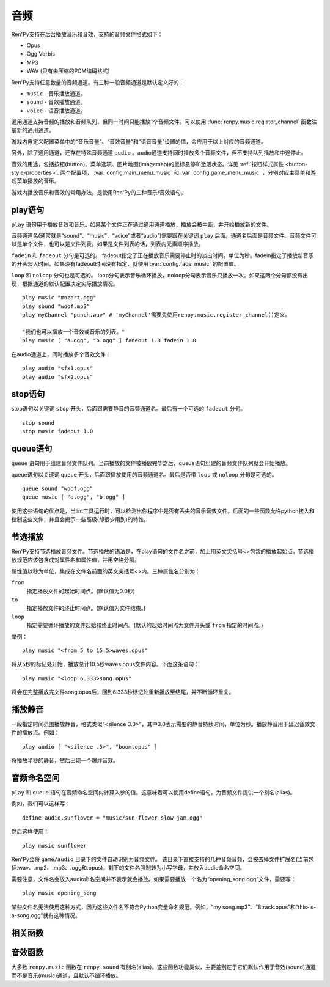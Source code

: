 .. _audio:

音频
=======

Ren'Py支持在后台播放音乐和音效，支持的音频文件格式如下：

* Opus
* Ogg Vorbis
* MP3
* WAV (只有未压缩的PCM编码格式)

Ren'Py支持任意数量的音频通道。有三种一般音频通道是默认定义好的：

* ``music`` - 音乐播放通道。
* ``sound`` - 音效播放通道。
* ``voice`` - 语音播放通道。

通用通道支持音频的播放和音频队列，但同一时间只能播放1个音频文件。可以使用
:func:`renpy.music.register_channel` 函数注册新的通用通道。

游戏内自定义配置菜单中的“音乐音量”、“音效音量”和“语音音量”设置的值，会应用于以上对应的音频通道。

另外，除了通用通道，还存在特殊音频通道 ``audio`` 。audio通道支持同时播放多个音频文件，但不支持队列播放和中途停止。

音效的用途，包括按钮(button)、菜单选项、图片地图(imagemap)的鼠标悬停和激活状态。详见
:ref:`按钮样式属性 <button-style-properties>`. 两个配置项， :var:`config.main_menu_music` 和 :var:`config.game_menu_music` ，分别对应主菜单和游戏菜单播放的音乐。

游戏内播放音乐和音效的常用办法，是使用Ren'Py的三种音乐/音效语句。

.. _play-statement:

play语句
------------------

``play`` 语句用于播放音效和音乐。如果某个文件正在通过通用通道播放，播放会被中断，并开始播放新的文件。

音频通道名(通常就是“sound”、“music”、“voice”或者“audio”)需要跟在关键词 ``play`` 后面。通道名后面是音频文件。音频文件可以是单个文件，也可以是文件列表。如果是文件列表的话，列表内元素顺序播放。


``fadein`` 和 ``fadeout`` 分句是可选的。 fadeout指定了正在播放音乐需要停止时的淡出时间，单位为秒。fadein指定了播放新音乐的开头淡入时间。如果没有fadeout时间没有指定，就使用 :var:`config.fade_music` 的配置值。

``loop`` 和 ``noloop`` 分句也是可选的。 loop分句表示音乐循环播放，noloop分句表示音乐只播放一次。如果这两个分句都没有出现，根据通道的默认配置决定实际播放情况。

::

        play music "mozart.ogg"
        play sound "woof.mp3"
        play myChannel "punch.wav" # 'myChannel'需要先使用renpy.music.register_channel()定义。

        "我们也可以播放一个音效或音乐的列表。"
        play music [ "a.ogg", "b.ogg" ] fadeout 1.0 fadein 1.0

在audio通道上，同时播放多个音效文件：

::

        play audio "sfx1.opus"
        play audio "sfx2.opus"

.. _stop-statement:

stop语句
--------------

stop语句以关键词 ``stop`` 开头，后面跟需要静音的音频通道名。最后有一个可选的 ``fadeout`` 分句。

::

        stop sound
        stop music fadeout 1.0

.. _queue-statement:

queue语句
---------------

``queue`` 语句用于组建音频文件队列。当前播放的文件被播放完毕之后，queue语句组建的音频文件队列就会开始播放。

queue语句以关键词 ``queue`` 开头，后面跟播放使用的音频通道名。最后是否带 ``loop`` 或 ``noloop`` 分句是可选的。

::

        queue sound "woof.ogg"
        queue music [ "a.ogg", "b.ogg" ]

使用这些语句的优点是，当lint工具运行时，可以检测出你程序中是否有丢失的音乐音效文件。后面的一些函数允许python接入和控制这些文件，并且会揭示一些高级(却很少用到)的特性。

.. _partial-playback:

节选播放
----------------

Ren'Py支持节选播放音频文件。节选播放的语法是，在play语句的文件名之前，加上用英文尖括号<>包含的播放起始点。节选播放规范应该包含成对属性名和属性值，并用空格分隔。

属性值以秒为单位，集成在文件名前面的英文尖括号<>内。三种属性名分别为：

``from``
    指定播放文件的起始时间点。(默认值为0.0秒)

``to``
    指定播放文件的终止时间点。(默认值为文件结束。)

``loop``
    指定需要循环播放的文件起始和终止时间点。(默认的起始时间点为文件开头或 ``from`` 指定的时间点。)

举例：

::

        play music "<from 5 to 15.5>waves.opus"

将从5秒的标记处开始，播放总计10.5秒waves.opus文件内容。下面这条语句：

::

        play music "<loop 6.333>song.opus"

将会在完整播放完文件song.opus后，回到6.333秒标记处重新播放至结尾，并不断循环重复。

.. _playing-silence:

播放静音
---------------

一段指定时间范围播放静音，格式类似“<silence 3.0>”，其中3.0表示需要的静音持续时间，单位为秒。播放静音用于延迟音效文件的播放点。例如：

::

        play audio [ "<silence .5>", "boom.opus" ]

将播放半秒的静音，然后出现一个爆炸音效。

.. _audio-namespace:

音频命名空间
---------------

``play`` 和 ``queue`` 语句在音频命名空间内计算入参的值。这意味着可以使用define语句，为音频文件提供一个别名(alias)。

例如，我们可以这样写：

::

    define audio.sunflower = "music/sun-flower-slow-jam.ogg"

然后这样使用：

::

    play music sunflower

Ren'Py会将 ``game/audio`` 目录下的文件自动识别为音频文件。
该目录下直接支持的几种音频音频，会被去掉文件扩展名(当前包括.wav、.mp2、.mp3、.ogg和.opus)，剩下的文件名强制转为小写字母，并放入audio命名空间。

需要注意，文件名会放入audio命名空间并不表示就会播放。如果需要播放一个名为“opening_song.ogg”文件，需要写：

::

    play music opening_song

某些文件名无法使用这种方式，因为这些文件名不符合Python变量命名规范。例如，“my song.mp3”、“8track.opus”和“this-is-a-song.ogg”就有这种情况。

.. _functions:

相关函数
---------

.. function:: AudioData(data, filename)

  该类会指向一个byte编码对象，包含音频数据。该对象可以传入音频播放系统。包含的音频数据应该是Ren'Py支持的格式(例如RIFF、WAV格式)。

  `data`
    包含音频文件数据的byte编码对象。

  `filename`
    与音频数据相关的复合文件名。它可以表示音频数据格式，也可以用做报错信息。

.. function:: renpy.play(filename, channel=None, **kwargs)

  播放一个音效。如果channel为None，默认值为config.play_channel。该函数用在各种样式(style)定义，鼠标悬停声(hover_sound)和激活声(activate_sound)。

.. function:: renpy.seen_audio(filename)

  如果filename对应的音频文件在用户系统中至少被播放过一次，则返回True。

.. function:: renpy.music.get_duration(channel='music')

  返回目前 *channel* 通道上正在播放的音频或视频文件的全长。若 *channel* 通道上没有正在播放的文件，则返回0.0。

.. function:: renpy.music.get_pause(channel='music')

  返回 *channel* 通道上的pause标记的值。

.. function:: renpy.music.get_playing(channel='music')

  若入参channel上有音频正在播放，返回文件名。否则返回None。

.. function:: renpy.music.get_pos(channel='music')

  返回入参channel通道上正在播放的音频或者视频文件的已播放进度，单位为秒。如果 *channel* 通道上没有任何音频或视频文件正在播放，返回None。

  由于在某个通道开始播放前，总是会返回None；也可能对应的音频通道已经被静音(mute)。该函数的调用者应该能够处理空值。

.. function:: renpy.music.is_playing(channel='music')

  若入参channel上正在播放一个音频则返回True，否则返回False。或者当声音系统没有工作的情况也返回False。

.. function:: renpy.music.play(filenames, channel='music', loop=None, fadeout=None, synchro_start=False, fadein=0, tight=None, if_changed=False)

  该函数会立即停止入参channel上正在播放的声音，解散音频队列，并开始播放入参filenames指定的文件。

  `filenames`
    该值可以是单个文件，也可以是待播放的文件列表。

  `channel`
    播放声音使用的通道。

  `loop`
    若该值为True，音轨会循环播放，前提是其已经是播放队列最后一个音频。

  `fadeout`
    若不为空，这是一个淡出效果的持续时间，单位为秒。否则，淡出时间使用config.fade_music的值。

  `synchro_start`
    Ren'Py会确保所有synchro_start标志为True的通道，能够在几乎同一时间一齐开始播放音频。当我们需要两个音频文件相互同步时，synchro_start就应该被设置为True。

  `fadein`
    音频开始淡入效果持续时间，单位为秒，在循环播放时仅对第一遍播放有效。

  `tight`
    若该值为True，淡出效果将作用至同一个队列中后面的声音。若为空，当loop为True时tight也为True，否则为False。

  `if_changed`
    若该值为True，当前真在播放的音频不会被立刻停止/淡出，而会继续播放。

  该函数会清空对应通道上所有的pause标记。

.. function:: renpy.music.queue(filenames, channel='music', loop=None, clear_queue=True, fadein=0, tight=None)

  该函数将文件名为filenames的文件加入指定通道channel的播放队列。

  `filenames`
    该值可以是单个文件，也可以是待播放的文件列表。

  `channel`
    播放声音使用的通道。

  `loop`
    若该值为True，音轨会循环播放，前提是其已经是播放队列最后一个音频。

  `clear_queue`
    若为True，当前播放文件结束后，播放队列中原有文件将被清空。若为False，新增文件会被加在原有队列结尾。无论实际哪种情况，如果当前没有任何音频正在播放，新队列中的音频都会立刻被播放。

  `fadein`
    音频开始淡入效果持续时间，单位为秒，在循环播放时仅对第一遍播放有效。

  `tight`
    若该值为True，淡出效果将作用至同一个队列中后面的声音。若为空，当loop为True时tight也为True，否则为False。

  该函数会清空对应通道上所有的pause标记。

.. function:: renpy.music.register_channel(name, mixer=None, loop=None, stop_on_mute=True, tight=False, file_prefix='', file_suffix='', buffer_queue=True, movie=False)

  该函数用于注册新的名为入参name的音频通道。之后就可以使用play或queue语句在name通道上播放音频了。

  `mixer`
    混合器(mixer)使用的通道名。默认情况下，Ren'Py能识别“music”、“sfx”和“voice”混合器。使用其他名称也是可行的，不过可能要修改个性化界面。

  `loop`
    若为True，在新注册通道上的音频默认循环播放。

  `stop_on_mute`
    若为True，当新注册通道被静音(mute)时，通道上所有音频都会停止播放。

  `tight`
    若为True，即使有淡出效果，依然可以循环播放。若要实现音效、音乐的无缝连接，就应该把这项设为True。若使用音乐的淡出效果则设置为False。

  `file_prefix`
    在该通道上播放的所有声音文件都会添加的文件名前缀。

  `file_suffix`
    在该通道上播放的所有声音文件都会添加的文件名后缀。

  `buffer_queue`
    我们是否应缓存一两个文件或者一个文件队列？如果通道是播放音频的话应该设置为True，如果播放视频的话应该设置为False。

  `movie`
    若值为True，该通道会被设为播放视频。

.. function:: renpy.music.set_pan(pan, delay, channel='music')

  设置该通道的声像(pan)。

  `pan`
    控制音频的音源位置的一个值，位于-1至1的闭区间内。若该值为-1，所有音频使用左声道。若该值为0，左右声道均衡发声。若该值为1，所有音频使用右声道。

  `delay`
    为了形成声像使用的延迟时间。

  `channel`
    应用声像的通道名。可以是音乐或音效通道。通常使用通道7，也就是默认的音乐通道。

.. function:: renpy.music.set_pause(value, channel='music')

  将入参value赋值给通道名为channel的暂停标识。若value为True，通道会被暂停，否则正常播放。

.. function:: renpy.music.set_queue_empty_callback(callback, channel='music')

  该函数设置了一个callback函数，当播放队列为空时，将会调用callback函数。播放队列首次变空时callback函数将被调用，且每次会导致播放队列清空的互动行为都会至少调用一次。

  callback函数被调用时不带任何参数。其会使用合适的参数调用renpy.music.queue，将声音组件成一个队列。请注意，某个声音在播放时callback就可能会被调用，因为当时待播放队列已经空了。

.. function:: renpy.music.set_volume(volume, delay=0, channel='music')

  设置通道的音量volume。对于控制多个通道的混合器(mixer)，该值表示混合器的一个音量分量。
  Sets the volume of this channel, as a fraction of the volume of the mixer controlling the channel.

  `volume`
    该值位于0.0至1.0的闭合区间。对于控制多个通道的混合器(mixer)，该值表示混合器的一个音量分量。

  `delay`
    该值代表一个时间量，用于新旧音量值切换/平滑过渡时的时延，单位为秒。该值会保存在存档中，并接受回滚操作。

  `channel`
    需要设置的通道名。

.. function:: renpy.music.stop(channel='music', fadeout=None)

  该函数停止正在播放的音乐，并解散播放队列。如果入参fadeout为None，使用config.fade_music配置值作为淡出效果时间，否则就是用fadeout入参值。

  该函数将最后组建的待播放文件列表设置为None。

  `channel`
    需要停止播放的通道名。

  `fadeout`
    若不为None，包含一个淡出效果时间，单位为秒。否则淡出时间取决于config.fade_music。

.. _sound-functions:

音效函数
---------------

大多数 ``renpy.music`` 函数在 ``renpy.sound`` 有别名(alias)。这些函数功能类似，主要差别在于它们默认作用于音效(sound)通道而不是音乐(music)通道，且默认不循环播放。
